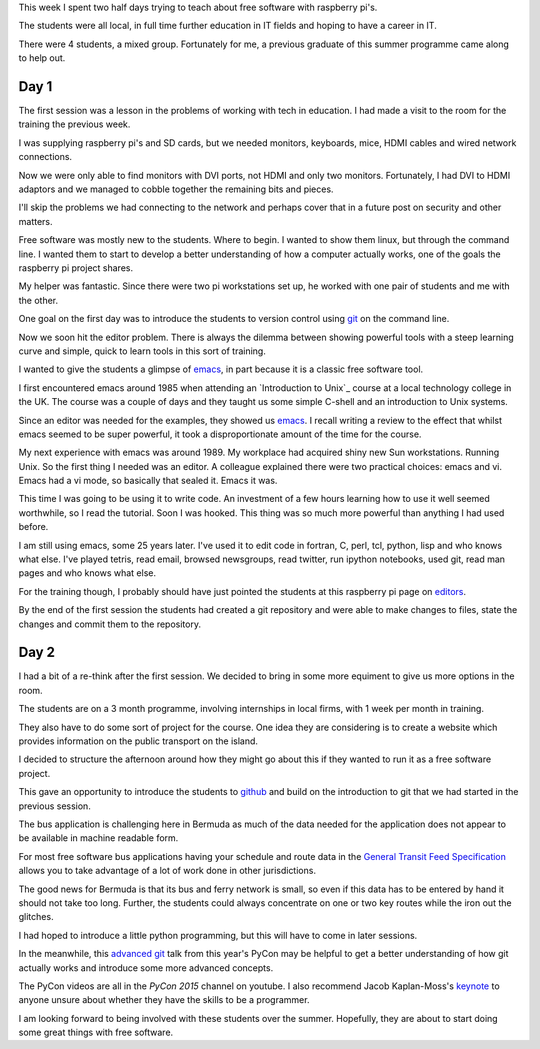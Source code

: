 .. title: Teaching with pi's
.. slug: teaching-with-pis
.. date: 2015-06-19 18:14:24 UTC
.. tags: raspberry pi, git, free software, python
.. category: 
.. link: 
.. description: teaching with raspberry pi's
.. type: text

This week I spent two half days trying to teach about free software
with raspberry pi's.

The students were all local, in full time further education in IT
fields and hoping to have a career in IT.

There were 4 students, a mixed group.  Fortunately for me, a previous
graduate of this summer programme came along to help out.

Day 1
=====

The first session was a lesson in the problems of working with tech in
education.  I had made a visit to the room for the training the
previous week.

I was supplying raspberry pi's and SD cards, but we needed monitors,
keyboards, mice, HDMI cables and wired network connections.

Now we were only able to find monitors with DVI ports, not HDMI and
only two monitors.  Fortunately, I had DVI to HDMI adaptors and we
managed to cobble together the remaining bits and pieces.

I'll skip the problems we had connecting to the network and perhaps
cover that in a future post on security and other matters.

Free software was mostly new to the students.  Where to begin.  I
wanted to show them linux, but through the command line.  I wanted
them to start to develop a better understanding of how a computer
actually works, one of the goals the raspberry pi project shares.

My helper was fantastic.  Since there were two pi workstations set up,
he worked with one pair of students and me with the other.

One goal on the first day was to introduce the students to version
control using `git`_ on the command line.

Now we soon hit the editor problem.  There is always the dilemma
between showing powerful tools with a steep learning curve and simple,
quick to learn tools in this sort of training.

I wanted to give the students a glimpse of `emacs`_, in part because
it is a classic free software tool.

I first encountered emacs around 1985 when attending an `Introduction
to Unix`_ course at a local technology college in the UK.  The course
was a couple of days and they taught us some simple C-shell and an
introduction to Unix systems.

Since an editor was needed for the examples, they showed us `emacs`_.
I recall writing a review to the effect that whilst emacs seemed to be
super powerful, it took a disproportionate amount of the time for the
course.

My next experience with emacs was around 1989.  My workplace had
acquired shiny new Sun workstations.  Running Unix.  So the first
thing I needed was an editor.  A colleague explained there were two
practical choices: emacs and vi.  Emacs had a vi mode, so basically
that sealed it.  Emacs it was.

This time I was going to be using it to write code.  An investment of
a few hours learning how to use it well seemed worthwhile, so I read
the tutorial.  Soon I was hooked.  This thing was so much more
powerful than anything I had used before.

I am still using emacs, some 25 years later.  I've used it to edit
code in fortran, C, perl, tcl, python, lisp and who knows what else.
I've played tetris, read email, browsed newsgroups, read twitter, run
ipython notebooks, used git, read man pages and who knows what else.

For the training though, I probably should have just pointed the
students at this raspberry pi page on `editors`_.

By the end of the first session the students had created a git
repository and were able to make changes to files, state the changes
and commit them to the repository.

Day 2
=====

I had a bit of a re-think after the first session.  We decided to
bring in some more equiment to give us more options in the room.

The students are on a 3 month programme, involving internships in
local firms, with 1 week per month in training.

They also have to do some sort of project for the course.  One idea
they are considering is to create a website which provides information
on the public transport on the island.

I decided to structure the afternoon around how they might go about
this if they wanted to run it as a free software project.

This gave an opportunity to introduce the students to `github`_ and
build on the introduction to git that we had started in the previous
session.

The bus application is challenging here in Bermuda as much of the data
needed for the application does not appear to be available in machine
readable form.

For most free software bus applications having your schedule and route
data in the `General Transit Feed Specification`_ allows you to take
advantage of a lot of work done in other jurisdictions.

The good news for Bermuda is that its bus and ferry network is small,
so even if this data has to be entered by hand it should not take too
long.  Further, the students could always concentrate on one or two
key routes while the iron out the glitches.

I had hoped to introduce a little python programming, but this will
have to come in later sessions.

In the meanwhile, this `advanced git`_ talk from this year's PyCon may
be helpful to get a better understanding of how git actually works and
introduce some more advanced concepts.

The PyCon videos are all in the *PyCon 2015* channel on youtube.  I
also recommend Jacob Kaplan-Moss's `keynote`_ to anyone unsure about
whether they have the skills to be a programmer.

I am looking forward to being involved with these students over the
summer.  Hopefully, they are about to start doing some great things
with free software.

.. _General Transit Feed Specification: https://developers.google.com/transit/gtfs/reference

.. _git: https://git-scm.com/
	     
.. _Jacob_Kaplan_Moss: https://www.youtube.com/watch?v=hIJdFxYlEKE

.. _keynote: Jacob_Kaplan_Moss_

.. _Advanced Git: https://www.youtube.com/watch?v=4EOZvow1mk4    

.. _Editors: https://www.raspberrypi.org/documentation/linux/usage/text-editors.md

.. _emacs: http://www.gnu.org/software/emacs/

.. _github: https://github.com

